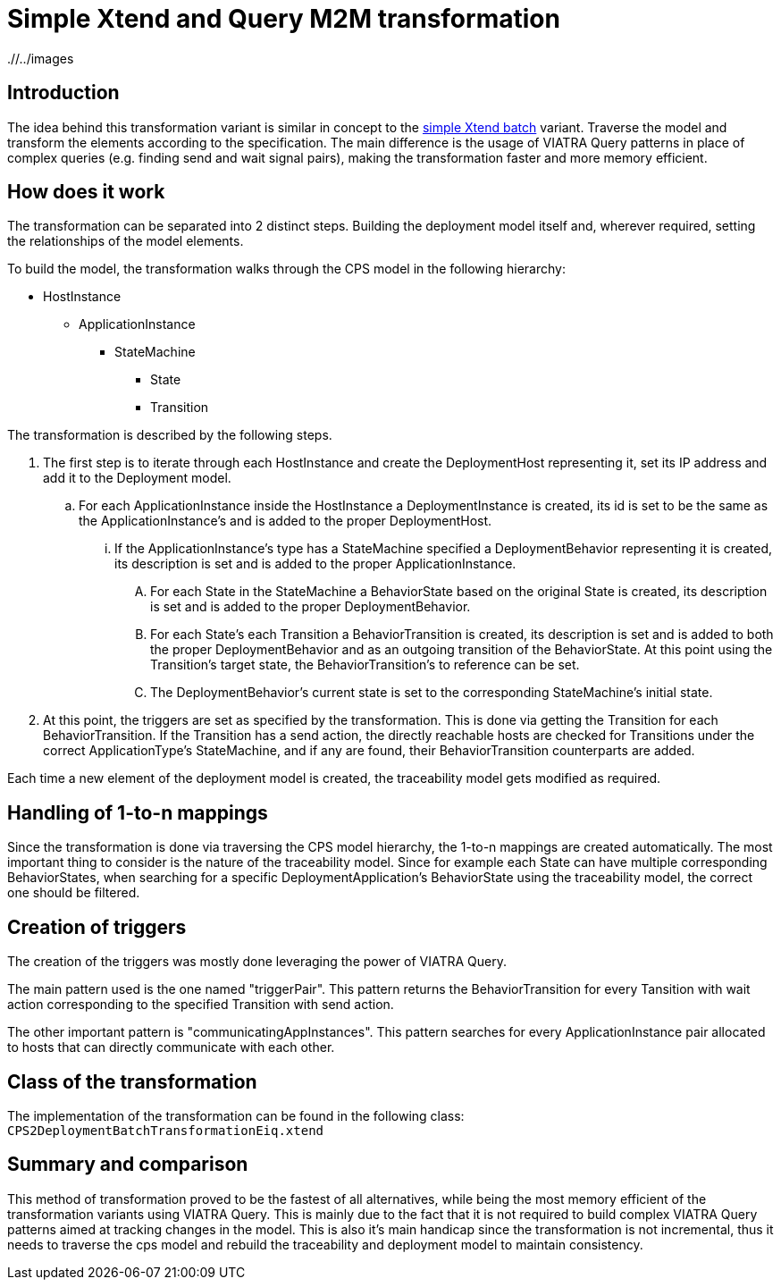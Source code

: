 # Simple Xtend and Query M2M transformation
ifdef::env-github,env-browser[:outfilesuffix: .adoc]
ifndef::rootdir[:rootdir: ./]
ifndef::imagesdir[{rootdir}/../images]

## Introduction

The idea behind this transformation variant is similar in concept to the <<Simple-and-optimized-Xtend-batch-M2M-transformation#,simple Xtend batch>> variant. Traverse the model and transform the elements according to the specification. The main difference is the usage of VIATRA Query patterns in place of complex queries (e.g. finding send and wait signal pairs), making the transformation faster and more memory efficient.

## How does it work

The transformation can be separated into 2 distinct steps. Building the deployment model itself and, wherever required, setting the relationships of the model elements.

To build the model, the transformation walks through the CPS model in the following hierarchy:

* HostInstance
** ApplicationInstance
*** StateMachine
**** State
**** Transition

The transformation is described by the following steps.

1. The first step is to iterate through each HostInstance and create the DeploymentHost representing it, set its IP address and add it to the Deployment model.
.. For each ApplicationInstance inside the HostInstance a DeploymentInstance is created, its id is set to be the same as the ApplicationInstance's and is added to the proper DeploymentHost.
... If the ApplicationInstance's type has a StateMachine specified a DeploymentBehavior representing it is created,  its description is set and is added to the proper ApplicationInstance.
.... For each State in the StateMachine a BehaviorState based on the original State is created, its description is set and is added to the proper DeploymentBehavior.
.... For each State's each Transition a BehaviorTransition is created, its description is set and is added to both the proper DeploymentBehavior and as an outgoing transition of the BehaviorState. At this point using the Transition's target state, the BehaviorTransition's to reference can be set.
.... The DeploymentBehavior's current state is set to the corresponding StateMachine's initial state.
2. At this point, the triggers are set as specified by the transformation. This is done via getting the Transition for each BehaviorTransition. If the Transition has a send action, the directly reachable hosts are checked for Transitions under the correct ApplicationType's StateMachine, and if any are found, their BehaviorTransition counterparts are added.

Each time a new element of the deployment model is created, the traceability model gets modified as required.

## Handling of 1-to-n mappings

Since the transformation is done via traversing the CPS model hierarchy, the 1-to-n mappings are created automatically. The most important thing to consider is the nature of the traceability model. Since for example each State can have multiple corresponding BehaviorStates, when searching for a specific DeploymentApplication's BehaviorState using the traceability model, the correct one should be filtered.

## Creation of triggers

The creation of the triggers was mostly done leveraging the power of VIATRA Query.

The main pattern used is the one named "triggerPair". This pattern returns the BehaviorTransition for every Tansition with wait action corresponding to the specified Transition with send action.

The other important pattern is "communicatingAppInstances". This pattern searches for every ApplicationInstance pair allocated to hosts that can directly communicate with each other.

## Class of the transformation

The implementation of the transformation can be found in the following class:
`CPS2DeploymentBatchTransformationEiq.xtend`

## Summary and comparison

This method of transformation proved to be the fastest of all alternatives, while being the most memory efficient of the transformation variants using VIATRA Query. This is mainly due to the fact that it is not required to build complex VIATRA Query patterns aimed at tracking changes in the model. This is also it's main handicap since the transformation is not incremental, thus it needs to traverse the cps model and rebuild the traceability and deployment model to maintain consistency.
